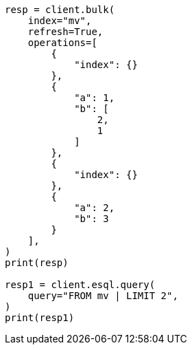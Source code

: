 // This file is autogenerated, DO NOT EDIT
// esql/multivalued-fields.asciidoc:11

[source, python]
----
resp = client.bulk(
    index="mv",
    refresh=True,
    operations=[
        {
            "index": {}
        },
        {
            "a": 1,
            "b": [
                2,
                1
            ]
        },
        {
            "index": {}
        },
        {
            "a": 2,
            "b": 3
        }
    ],
)
print(resp)

resp1 = client.esql.query(
    query="FROM mv | LIMIT 2",
)
print(resp1)
----
